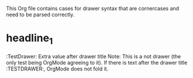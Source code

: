 #+DRAWERS: MyDrawers TestDrawer
#+EMPTY_PROPERTY: 

This Org file contains cases for drawer syntax that are cornercases
and need to be parsed correctly.

* headline_1
  :TestDrawer: Extra value after drawer title
  Note: This is a not drawer (the only test being OrgMode agreeing to
  it). If there is text after the drawer title :TESTDRAWER:, OrgMode
  does not fold it.
  :END:

* headline_2
  :TestDrawer:
  Note: This is a drawer, as verified by OrgMode detecting it.
  If there is text after the drawer closing line :END:, OrgMode does
  fold it.
  :END:      Extra value after drawer title
  But what is this piece of text called?

* headline_3
  :TestDrawer:
  Note: This is not a drawer, as verified by OrgMode not folding it,
  but it does highlight it.
** headline_3_1
  If the drawer entries contain a headline before :END:, OrgMode does
  not fold it.
  :END:
